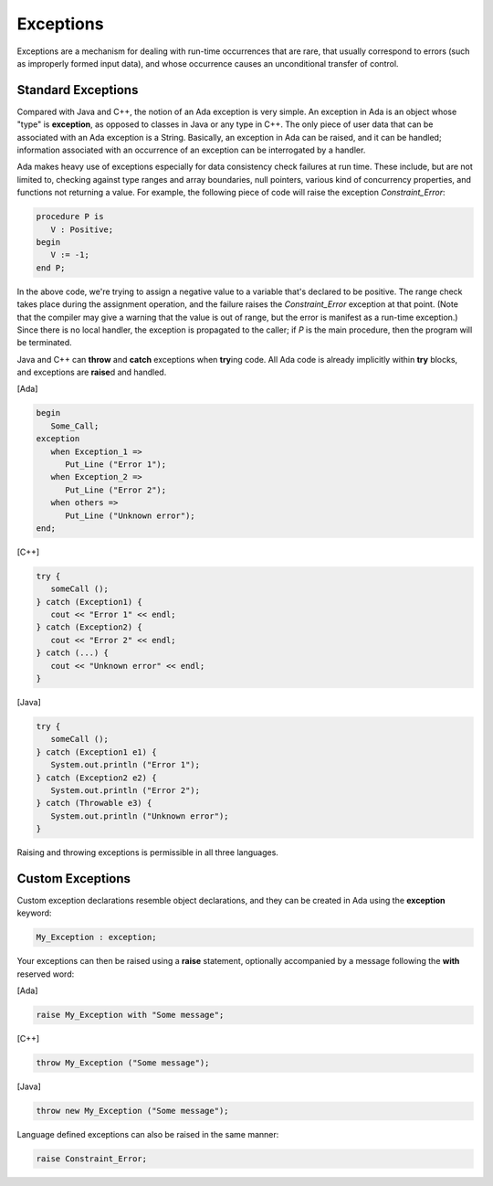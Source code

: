 Exceptions
------------

Exceptions are a mechanism for dealing with run-time occurrences that are rare, that usually correspond to errors (such as improperly formed input data), and whose occurrence causes an unconditional transfer of control.

.. todo::

   *This chapter needs some additional material, for example on how exception propagation works.  Or at least just say that it is similar to Java and C++*

Standard Exceptions
~~~~~~~~~~~~~~~~~~~~~

Compared with Java and C++, the notion of an Ada exception is very simple. An exception in Ada is an object whose "type" is **exception**, as opposed to classes in Java or any type in C++. The only piece of user data that can be associated with an Ada exception is a String.  Basically, an exception in Ada can be raised, and it can be handled; information associated with an occurrence of an exception can be interrogated by a handler.

Ada makes heavy use of exceptions especially for data consistency check failures at run time. These include, but are not limited to, checking against type ranges and array boundaries, null pointers, various kind of concurrency properties, and functions not returning a value.  For example, the following piece of code will raise the exception *Constraint_Error*:

.. code-block:: ada

   procedure P is
      V : Positive;
   begin
      V := -1;
   end P;

In the above code, we're trying to assign a negative value to a variable that's declared to be positive. The range check takes place during the assignment operation, and the failure raises the *Constraint_Error* exception at that point. (Note that the compiler may give a warning that the value is out of range, but the error is manifest as a run-time exception.) Since there is no local handler, the exception is propagated to the caller; if *P* is the main procedure, then the program will be terminated.

Java and C++ can **throw** and **catch** exceptions when **try**\ing code. All Ada code is already implicitly within **try** blocks, and exceptions are **raise**\d and handled.

[Ada]

.. code-block:: ada

   begin
      Some_Call;
   exception
      when Exception_1 =>
         Put_Line ("Error 1");
      when Exception_2 =>
         Put_Line ("Error 2");
      when others =>
         Put_Line ("Unknown error");
   end;

[C++]

.. code-block:: cpp

   try {
      someCall ();
   } catch (Exception1) {
      cout << "Error 1" << endl;
   } catch (Exception2) {
      cout << "Error 2" << endl;
   } catch (...) {
      cout << "Unknown error" << endl;
   }

[Java]

.. code-block:: java

   try {
      someCall ();
   } catch (Exception1 e1) {
      System.out.println ("Error 1");
   } catch (Exception2 e2) {
      System.out.println ("Error 2");
   } catch (Throwable e3) {
      System.out.println ("Unknown error");
   }

Raising and throwing exceptions is permissible in all three languages.

Custom Exceptions
~~~~~~~~~~~~~~~~~~~

Custom exception declarations resemble object declarations, and they can be created in Ada using the **exception** keyword:

.. code-block:: ada

   My_Exception : exception;

Your exceptions can then be raised using a **raise** statement, optionally accompanied by a message following the **with** reserved word:

[Ada]

.. code-block:: ada

   raise My_Exception with "Some message";

[C++]

.. code-block:: cpp

   throw My_Exception ("Some message");

[Java]

.. code-block:: java

   throw new My_Exception ("Some message");

Language defined exceptions can also be raised in the same manner:

.. code-block:: ada

   raise Constraint_Error;